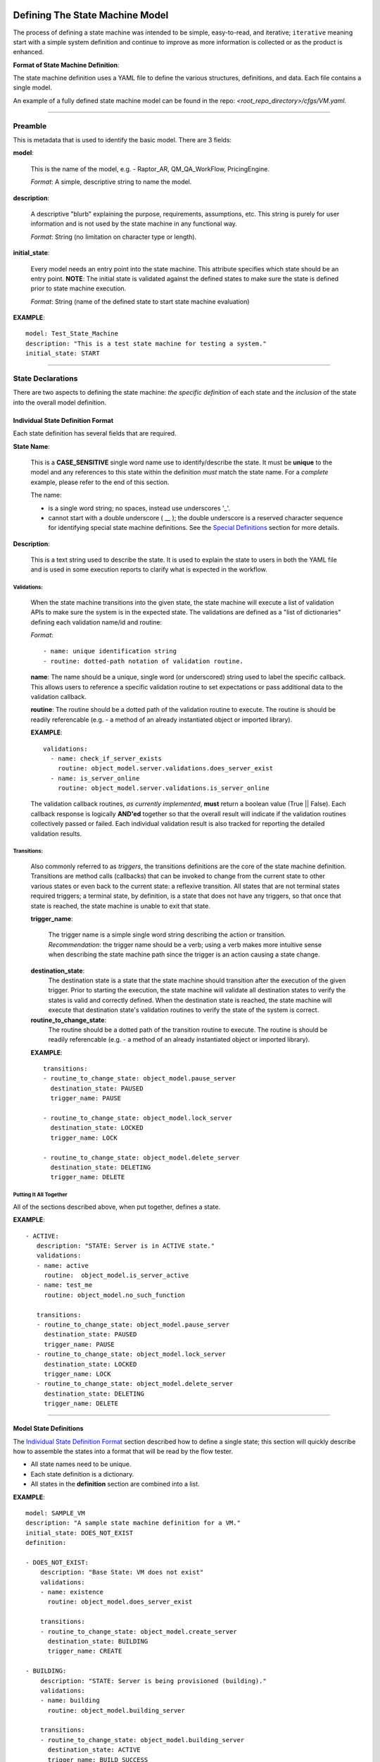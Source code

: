 =================================
Defining The State Machine Model
=================================

The process of defining a state machine was intended to be simple, easy-to-read, and iterative; ``iterative`` meaning start with a simple system definition and continue to improve as more information is collected or as the product is enhanced.

**Format of State Machine Definition**:

The state machine definition uses a YAML file to define the various structures, definitions, and data. Each file contains a single model.

An example of a fully defined state machine model can be found in the repo: *<root_repo_directory>/cfgs/VM.yaml*.

----------------------------------------------------------------

--------------------------------
Preamble
--------------------------------
This is metadata that is used to identify the basic model. There are 3 fields:

**model**:

   This is the name of the model, e.g. - Raptor_AR, QM_QA_WorkFlow, PricingEngine.

   *Format*: A simple, descriptive string to name the model.


**description**:

   A descriptive "blurb" explaining the purpose, requirements, assumptions, etc. This string is purely for user information and is not used by the state machine in any functional way.

   *Format*: String (no limitation on character type or length).

**initial_state**:

   Every model needs an entry point into the state machine. This attribute specifies which state should be an entry point. **NOTE**: The initial state is validated against the defined states to make sure the state is defined prior to state machine execution.

   *Format*: String (name of the defined state to start state machine evaluation)

**EXAMPLE**: ::

     model: Test_State_Machine
     description: "This is a test state machine for testing a system."
     initial_state: START


----------------------------------------------------------------


--------------------------------
State Declarations
--------------------------------
There are two aspects to defining the state machine: *the specific definition* of each state and the *inclusion* of the state into the overall model definition.


************************************
Individual State Definition Format
************************************
Each state definition has several fields that are required.

**State Name**:

   This is a **CASE_SENSITIVE** single word name use to identify/describe the state. It must be **unique** to the model and any references to this state within the definition *must* match the state name. For a *complete* example, please refer to the end of this section.

   The name:

   * is a single word string; no spaces, instead use underscores '_'.
   * cannot start with a double underscore ( __ ); the double underscore is a reserved character sequence for identifying special state machine definitions. See the `Special Definitions`_  section for more details.

**Description**:

   This is a text string used to describe the state. It is used to explain the state to users in both the YAML file and is used in some execution reports to clarify what is expected in the workflow.

+++++++++++++++++++++++++++++++++++++
Validations:
+++++++++++++++++++++++++++++++++++++

   When the state machine transitions into the given state, the state machine will execute a list of validation APIs to make sure the system is in the expected state. The validations are defined as a "list of dictionaries" defining each validation name/id and routine:

   *Format*: ::

     - name: unique identification string
     - routine: dotted-path notation of validation routine.


   **name**: The name should be a unique, single word (or underscored) string used to label the specific callback. This allows users to reference a specific validation routine to set expectations or pass additional data to the validation callback.

   **routine**: The routine should be a dotted path of the validation routine to execute. The routine is should be readily referencable (e.g. - a method of an already instantiated object or imported library).

   **EXAMPLE**: ::

     validations:
       - name: check_if_server_exists
         routine: object_model.server.validations.does_server_exist
       - name: is_server_online
         routine: object_model.server.validations.is_server_online

   The validation callback routines, *as currently implemented*, **must** return a boolean value (True || False). Each callback response is logically **AND'ed** together so that the overall result will indicate if the validation routines collectively passed or failed. Each individual validation result is also tracked for reporting the detailed validation results.

+++++++++++++++++++++++++++++++++++++
Transitions:
+++++++++++++++++++++++++++++++++++++
  Also commonly referred to as *triggers*, the transitions definitions are the core of the state machine definition. Transitions are method calls (callbacks) that can be invoked to change from the current state to other various states or even back to the current state: a reflexive transition. All states that are not terminal states required triggers; a terminal state, by definition, is a state that does not have any triggers, so that once that state is reached, the state machine is unable to exit that state.

  **trigger_name**:

    The trigger name is a simple single word string describing the action or transition. *Recommendation*: the trigger name should be a verb; using a verb makes more intuitive sense when describing the state machine path since the trigger is an action causing a state change.

  **destination_state**:
    The destination state is a state that the state machine should transition after the execution of the given trigger. Prior to starting the execution, the state machine will validate all destination states to verify the states is valid and correctly defined. When the destination state is reached, the state machine will execute that destination state's validation routines to verify the state of the system is correct.

  **routine_to_change_state**:
    The routine should be a dotted path of the transition routine to execute. The routine is should be readily referencable (e.g. - a method of an already instantiated object or imported library).

  **EXAMPLE**: ::

      transitions:
      - routine_to_change_state: object_model.pause_server
        destination_state: PAUSED
        trigger_name: PAUSE

      - routine_to_change_state: object_model.lock_server
        destination_state: LOCKED
        trigger_name: LOCK

      - routine_to_change_state: object_model.delete_server
        destination_state: DELETING
        trigger_name: DELETE

+++++++++++++++++++++++++++++++++++++
Putting It All Together
+++++++++++++++++++++++++++++++++++++
All of the sections described above, when put together, defines a state.

**EXAMPLE**:  ::

 - ACTIVE:
    description: "STATE: Server is in ACTIVE state."
    validations:
    - name: active
      routine:  object_model.is_server_active
    - name: test_me
      routine: object_model.no_such_function

    transitions:
    - routine_to_change_state: object_model.pause_server
      destination_state: PAUSED
      trigger_name: PAUSE
    - routine_to_change_state: object_model.lock_server
      destination_state: LOCKED
      trigger_name: LOCK
    - routine_to_change_state: object_model.delete_server
      destination_state: DELETING
      trigger_name: DELETE


----------------------------------------------------------------


********************************
Model State Definitions
********************************

The `Individual State Definition Format`_ section described how to define a single state; this section will quickly describe how to assemble the states into a format that will be read by the flow tester.

* All state names need to be unique.
* Each state definition is a dictionary.
* All states in the **definition** section are combined into a list.

**EXAMPLE**: ::

 model: SAMPLE_VM
 description: "A sample state machine definition for a VM."
 initial_state: DOES_NOT_EXIST
 definition:

 - DOES_NOT_EXIST:
     description: "Base State: VM does not exist"
     validations:
     - name: existence
       routine: object_model.does_server_exist

     transitions:
     - routine_to_change_state: object_model.create_server
       destination_state: BUILDING
       trigger_name: CREATE

 - BUILDING:
     description: "STATE: Server is being provisioned (building)."
     validations:
     - name: building
       routine: object_model.building_server

     transitions:
     - routine_to_change_state: object_model.building_server
       destination_state: ACTIVE
       trigger_name: BUILD_SUCCESS
     - routine_to_change_state: object_model.building_server_fail
       destination_state: ERROR
       trigger_name: BUILD_FAILURE

 - ERROR:
     description: "STATE: Server is in ERROR state. Terminal State."
     validations:
     - name: in_error
       routine: object_model.is_server_in_error


----------------------------------------------------------------


--------------------------------
Special Definitions
--------------------------------

There are special definitions used to simplify the state machine definition. These special definitions should be **prefixed and suffixed** with a double underscore: __.

  **Example**: *__this_is_a_special_definition_name__*


********************************
Multi-State and Global Triggers:
********************************

Some state machine models may have a state that can be reached by multiple states using the same transition API/callback. Rather than define the trigger for each state, the trigger can be defined once and applied to any number of (or all) valid source states.

For instance, when building a virtual machine (VM), it is possible that at any point in the process, the VM could go into the error state due to an unanticipated error.


**Prefix**:

   The specialized prefix for multi-trigger definitions is: **__MULTI_TRIGGERS__**.


**Definition**:

  The multi-trigger definition is very similar to a standard trigger definition with a few additional fields.

  **trigger_name**:

    The trigger name is a simple single word string describing the action or transition.

    *Recommendation*: the trigger name should be a verb; using a verb makes more intuitive sense when describing the state machine path since the trigger is an action causing a state change.

  **description**: *(NEW)*

   This is a text string used to describe the purpose of the trigger. This field is unique to the multi-trigger definition and is only for reporting and for definition clarity; it is not used by the state machine. There are no requirements on the length, characters, or content of the string.

  **destination_state**:
    The destination state is a state that the state machine should transition after the execution of the given trigger. Prior to starting the execution, the state machine will validate all destination states to verify the states is valid and correctly defined. When the destination state is reached, the state machine will execute that destination state's validation routines to verify the state of the system is correct.

  **routine_to_change_state**:
    The routine should be a dotted path of the transition routine to execute. The routine is should be readily referencable (e.g. - a method of an already instantiated object or imported library).

  **source_states**:  *(NEW)*
   This field defines the states that can use this trigger to transition to the specified destination state. The field value has two forms:

   *wildcard*:
     The wildcard allows all defined states to be able to call this trigger.

     **NOTE**: The wildcard will include the terminal states of the model, so *caution* should be used when using the wildcard. Do you really want **all** states to have access to this trigger?

     *Format*: ::

        source_states: "*"

   *list*:
     This is a list of defined states that will be granted access to call this trigger.

     *Format*: ::

        source_states:
           - ACTIVE
           - BUILDING
           - REBOOT
           - PAUSE

  **Example**: ::

    - __MULTI_TRIGGERS__:
      - trigger_name: multi_trigger_test_from_all
        description: test_all using a wildcard specifier
        destination_state: ERROR
        routine_to_change_state: object_model.in_error
        source_states: "*"

      - trigger_name: multi_trigger_test_from_select_states
        description: test_select using a list
        destination_state: ERROR
        routine_to_change_state: object_model.in_error
        source_states:
          - ACTIVE
          - BUILDING
          - DELETED


----------------------------------------------------------------


================================
Utilities
================================

To help with the building of a state machine model definition YAML file, there is a script in the utility directory that will allow you to build a basic YAML file in the correct/supported format.

**Location**:  */flowtester/utils/state_machine_def_template_builder.py*

**Usage**: ::

 state_machine_def_template_builder.py [-h] [-m] [-d] num_states yaml_out_file

 positional arguments:
   num_states           The number of states in the state machine.
   yaml_out_file        The name of the YAML template file to .

 optional arguments:
   -h, --help           Show this help message and exit.
   -m, --multi_trigger  Add a multi-trigger definition to the template.
   -d, --debug          Enable debug logging.

Once the template is defined, the user just needs to "fill in the blanks".
